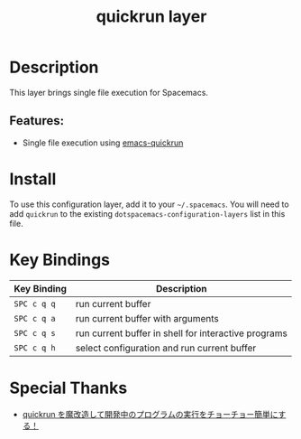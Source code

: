 #+TITLE: quickrun layer

* Table of Contents :TOC_4_gh:noexport:
- [[#description][Description]]
  - [[#features][Features:]]
- [[#install][Install]]
- [[#key-bindings][Key Bindings]]
- [[#special-thanks][Special Thanks]]

* Description
This layer brings single file execution for Spacemacs.
** Features:
- Single file execution using [[https://github.com/syohex/emacs-quickrun][emacs-quickrun]]

* Install
To use this configuration layer, add it to your =~/.spacemacs=. You will need to
add =quickrun= to the existing =dotspacemacs-configuration-layers= list in this
file.

* Key Bindings

| Key Binding | Description                                          |
|-------------+------------------------------------------------------|
| =SPC c q q= | run current buffer                                   |
| =SPC c q a= | run current buffer with arguments                    |
| =SPC c q s= | run current buffer in shell for interactive programs |
| =SPC c q h= | select configuration and run current buffer          |

* Special Thanks
- [[http://emacs.rubikitch.com/my-quickrun][quickrun を魔改造して開発中のプログラムの実行をチョーチョー簡単にする！]]
